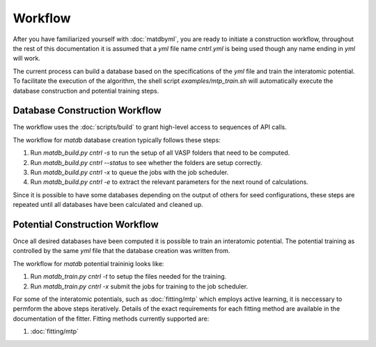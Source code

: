 Workflow
========

After you have familiarized yourself with :doc:`matdbyml`, you are
ready to initiate a construction workflow, throughout the rest of this
documentation it is assumed that a `yml` file name `cntrl.yml` is
being used though any name ending in `yml` will work.

The current process can build a database based on the specifications of the `yml` file
and train the interatomic potential.
To facilitate the execution of the algorithm, the shell script `examples/mtp_train.sh` will automatically
execute the database construction and potential training steps.

Database Construction Workflow
------------------------------

The workflow uses the :doc:`scripts/build` to grant high-level access to sequences
of API calls.

The workflow for `matdb` database creation typically follows these steps:

1. Run `matdb_build.py cntrl -s` to run the setup of all VASP
   folders that need to be computed.
2. Run `matdb_build.py cntrl --status` to see whether the folders
   are setup correctly.
3. Run `matdb_build.py cntrl -x` to queue the jobs with the job
   scheduler.
4. Run `matdb_build.py cntrl -e` to extract the relevant
   parameters for the next round of calculations.

Since it is possible to have some databases depending on the output of
others for seed configurations, these steps are repeated until all
databases have been calculated and cleaned up.

Potential Construction Workflow
-------------------------------

Once all desired databases have been computed it is possible to train
an interatomic potential. The potential training as controlled by the
same `yml` file that the database creation was written from.

The workflow for `matdb` potential traininig looks like:

1. Run `matdb_train.py cntrl -t` to setup the files needed for the
   training.
2. Run `matdb_train.py cntrl -x` submit the jobs for training to
   the job scheduler.

For some of the interatomic potentials, such as :doc:`fitting/mtp`
which employs active learning, it is neccessary to permform the above
steps iteratively. Details of the exact requirements for each fitting
method are available in the documentation of the fitter. Fitting
methods currently supported are:

1. :doc:`fitting/mtp`
